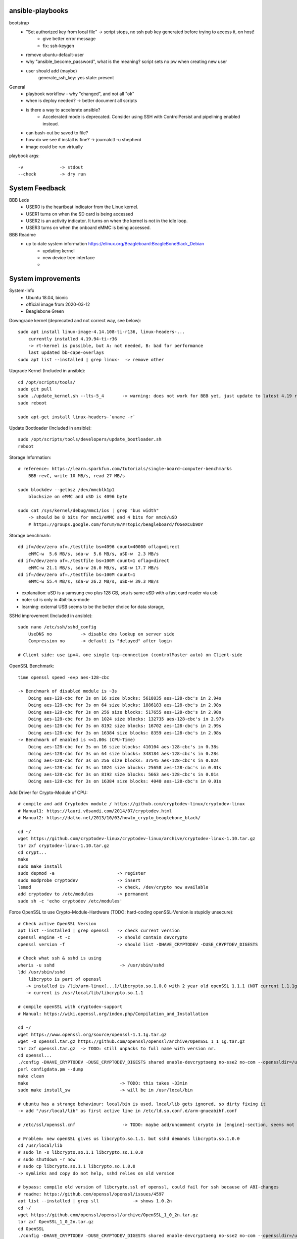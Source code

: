ansible-playbooks
-----------------

bootstrap
    - "Set authorized key from local file" -> script stops, no ssh pub key generated before trying to access it, on host!
        - give better error message
        - fix: ssh-keygen
    - remove ubuntu-default-user
    - why "ansible_become_password", what is the meaning? script sets no pw when creating new user
    - user should add (maybe)
        generate_ssh_key: yes
        state: present

General	
    - playbook workflow - why "changed", and not all "ok"
    - when is deploy needed? -> better document all scripts
    - is there a way to accelerate ansible?
        - Accelerated mode is deprecated. Consider using SSH with ControlPersist and pipelining enabled instead.
    - can bash-out be saved to file?
    - how do we see if install is fine? -> journalctl -u shepherd
    - image could be run virtually

playbook args::

    -v              -> stdout
    --check         -> dry run

System Feedback
---------------

BBB Leds
    - USER0 is the heartbeat indicator from the Linux kernel.
    - USER1 turns on when the SD card is being accessed
    - USER2 is an activity indicator. It turns on when the kernel is not in the idle loop.
    - USER3 turns on when the onboard eMMC is being accessed.

BBB Readme
    - up to date system information https://elinux.org/Beagleboard:BeagleBoneBlack_Debian
        - updating kernel
        - new device tree interface
        -


System improvements 
---------------------------------------------------

System-Info
	- Ubuntu 18.04, bionic
	- official image from 2020-03-12
	- Beaglebone Green

Downgrade kernel (deprecated and not correct way, see below)::

    sudo apt install linux-image-4.14.108-ti-r136, linux-headers-...
        currently installed 4.19.94-ti-r36
        -> rt-kernel is possible, but A: not needed, B: bad for performance
        last updated bb-cape-overlays
    sudo apt list --installed | grep linux-  -> remove other

Upgrade Kernel (Included in ansible)::

    cd /opt/scripts/tools/
    sudo git pull
    sudo ./update_kernel.sh --lts-5_4       -> warning: does not work for BBB yet, just update to latest 4.19 release by ommiting --lts..
    sudo reboot

    sudo apt-get install linux-headers-`uname -r`

Update Bootloader (Included in ansible)::

    sudo /opt/scripts/tools/developers/update_bootloader.sh
    reboot

Storage Information::

    # reference: https://learn.sparkfun.com/tutorials/single-board-computer-benchmarks
        BBB-revC, write 10 MB/s, read 27 MB/s
    
    sudo blockdev --getbsz /dev/mmcblk1p1
        blocksize on eMMC and uSD is 4096 byte

    sudo cat /sys/kernel/debug/mmc1/ios | grep "bus width"
        -> should be 8 bits for mmc1/eMMC and 4 bits for mmc0/uSD
        # https://groups.google.com/forum/m/#!topic/beagleboard/fOGeXCub9OY

Storage benchmark::

    dd if=/dev/zero of=./testfile bs=4096 count=40000 oflag=direct
        eMMC-w  5.6 MB/s, sda-w  5.6 MB/s, uSD-w  2.3 MB/s
    dd if=/dev/zero of=./testfile bs=100M count=1 oflag=direct
        eMMC-w 21.1 MB/s, sda-w 26.0 MB/s, uSD-w 17.7 MB/s
    dd if=/dev/zero of=./testfile bs=100M count=1
        eMMC-w 55.4 MB/s, sda-w 26.2 MB/s, uSD-w 39.3 MB/s

- explanation: uSD is a samsung evo plus 128 GB, sda is same uSD with a fast card reader via usb
- note: sd is only in 4bit-bus-mode
- learning: external USB seems to be the better choice for data storage,

SSHd improvement (Included in ansible)::

    sudo nano /etc/ssh/sshd_config
        UseDNS no           -> disable dns lookup on server side
        Compression no      -> default is "delayed" after login

    # Client side: use ipv4, one single tcp-connection (controlMaster auto) on Client-side

OpenSSL Benchmark::

    time openssl speed -evp aes-128-cbc

    -> Benchmark of disabled module is ~3s
        Doing aes-128-cbc for 3s on 16 size blocks: 5618835 aes-128-cbc's in 2.94s
        Doing aes-128-cbc for 3s on 64 size blocks: 1886183 aes-128-cbc's in 2.98s
        Doing aes-128-cbc for 3s on 256 size blocks: 517655 aes-128-cbc's in 2.98s
        Doing aes-128-cbc for 3s on 1024 size blocks: 132735 aes-128-cbc's in 2.97s
        Doing aes-128-cbc for 3s on 8192 size blocks: 16702 aes-128-cbc's in 2.99s
        Doing aes-128-cbc for 3s on 16384 size blocks: 8359 aes-128-cbc's in 2.98s
    -> Benchmark of enabled is <<1.00s (CPU-Time)
        Doing aes-128-cbc for 3s on 16 size blocks: 410104 aes-128-cbc's in 0.38s
        Doing aes-128-cbc for 3s on 64 size blocks: 348184 aes-128-cbc's in 0.28s
        Doing aes-128-cbc for 3s on 256 size blocks: 37545 aes-128-cbc's in 0.02s
        Doing aes-128-cbc for 3s on 1024 size blocks: 25658 aes-128-cbc's in 0.01s
        Doing aes-128-cbc for 3s on 8192 size blocks: 5663 aes-128-cbc's in 0.01s
        Doing aes-128-cbc for 3s on 16384 size blocks: 4040 aes-128-cbc's in 0.01s

Add Driver for Crypto-Module of CPU::

    # compile and add Cryptodev module / https://github.com/cryptodev-linux/cryptodev-linux
    # Manual1: https://lauri.võsandi.com/2014/07/cryptodev.html
    # Manual2: https://datko.net/2013/10/03/howto_crypto_beaglebone_black/

    cd ~/
    wget https://github.com/cryptodev-linux/cryptodev-linux/archive/cryptodev-linux-1.10.tar.gz
    tar zxf cryptodev-linux-1.10.tar.gz
    cd crypt...
    make
    sudo make install
    sudo depmod -a                        -> register
    sudo modprobe cryptodev               -> insert
    lsmod                                 -> check, /dev/crypto now available
    add cryptodev to /etc/modules         -> permanent
    sudo sh -c 'echo cryptodev /etc/modules'

Force OpenSSL to use Crypto-Module-Hardware (TODO: hard-coding openSSL-Version is stupidly unsecure)::

    # Check active OpenSSL Version
    apt list --installed | grep openssl   -> check current version
    openssl engine -t -c                  -> should contain devcrypto
    openssl version -f                    -> should list -DHAVE_CRYPTODEV -DUSE_CRYPTDEV_DIGESTS

    # Check what ssh & sshd is using
    wheris -u sshd                         -> /usr/sbin/sshd
    ldd /usr/sbin/sshd
        libcrypto is part of openssl
       -> installed is /lib/arm-linux[...]/libcrypto.so.1.0.0 with 2 year old openSSL 1.1.1 (NOT current 1.1.1g)
       -> current is /usr/local/lib/libcrypto.so.1.1

    # compile openSSL with cryptodev-support
    # Manual: https://wiki.openssl.org/index.php/Compilation_and_Installation

    cd ~/
    wget https://www.openssl.org/source/openssl-1.1.1g.tar.gz
    wget -O openssl.tar.gz https://github.com/openssl/openssl/archive/OpenSSL_1_1_1g.tar.gz
    tar zxf openssl.tar.gz  -> TODO: still unpacks to full name with version nr.
    cd openssl...
    ./config -DHAVE_CRYPTODEV -DUSE_CRYPTODEV_DIGESTS shared enable-devcryptoeng no-sse2 no-com --openssldir=/usr/local/ssl
    perl configdata.pm --dump
    make clean
    make                                   -> TODO: this takes ~33min
    sudo make install_sw                   -> will be in /usr/local/bin

    # ubuntu has a strange behaviour: local/bin is used, local/lib gets ignored, so dirty fixing it
    -> add "/usr/local/lib" as first active line in /etc/ld.so.conf.d/arm-gnueabihf.conf

    # /etc/ssl/openssl.cnf                  -> TODO: maybe add/uncomment crypto in [engine]-section, seems not to be needed

    # Problem: new openSSL gives us libcrypto.so.1.1. but sshd demands libcrypto.so.1.0.0
    cd /usr/local/lib
    # sudo ln -s libcrypto.so.1.1 libcrypto.so.1.0.0
    # sudo shutdown -r now
    # sudo cp libcrypto.so.1.1 libcrypto.so.1.0.0
    -> symlinks and copy do not help, sshd relies on old version

    # bypass: compile old version of libcrypto.ssl of openssl, could fail for ssh because of ABI-changes
    # readme: https://github.com/openssl/openssl/issues/4597
    apt list --installed | grep sll             -> shows 1.0.2n
    cd ~/
    wget https://github.com/openssl/openssl/archive/OpenSSL_1_0_2n.tar.gz
    tar zxf OpenSSL_1_0_2n.tar.gz
    cd OpenSSL
    ./config -DHAVE_CRYPTODEV -DUSE_CRYPTODEV_DIGESTS shared enable-devcryptoeng no-sse2 no-com --openssldir=/usr/local/ssl
    make build_generated && make libcrypto.a
    sudo make install_sw
    sudo cp /usr/local/ssl/lib/libcrypto.so.1.0.0 /usr/lib/arm-linux-gnueabihf/libcrypto.so.1.0.0
    # -> WORKS but is slow (see benchmark)

    TODO: openssl config option: no-comp, no-sslv3, -DOPENSSL_NO_HEARTBEATS

Compile SSHd with support for new openSSL-Version::

    # compile openSSH with openssl usage
    # sources and readme: https://github.com/openssh/openssh-portable
    # info: installed is v7.6p1-4
    cd ~/
    wget https://github.com/openssh/openssh-portable/archive/V_8_3_P1.tar.gz
    tar zxf V_
    cd
    configure --help
    ./configure --with-pam
    make
    make tests

SSH benchmark::

    rsync -r -v --progress -e ssh ./rec.2.h5 hans@10.0.0.52:/home/hans/
        3.7 - 4.7 MB/s at 45% cpu usage out-of-the-box
        6.x - 7.0 MB/s at 66% cpu usage after optimizations
        -> similar results with "external" sd-card
        -> cpu has most likely no crypto, or does not use it
        1.5 - 2.8 MB/s  with 50% usage

Switch to proper timezone - 2h behind (included in ansible)::

    sudo dpkg-reconfigure tzdata
    /etc/timezone       -> one line "Europe/Berlin", alternative to "reconfigure"

Software cleanup (included in ansible)::

    sudo apt list --installed
    sudo apt -y remove ...
    sudo apt autoremove

        alsa-utils
        dnsmasq
        dnsmasq-base
        nginx &-common &-core
        can-utils
        rfkill

        linux-headers-4.15.0*
        linux-image-5.4.24

        wireless-regdb -tools
        wpasupplicant
        ofono

    Ansible-Hard.To.Get.packets:
        sudo apt remove linux-image-4.19.94-ti-r36
        # dpkg shows a kernel, that isn't in apt...
        # dpkg-query -Wf '${Installed-Size}\t${Package}\n' | sort -n
        sudo dpkg -P linux-image-5.4.24-armv7-x20

    -> down to 1.4 GB MMC & 41 MB RAM usage

Find biggest space waster::

    sudo du -s * | sort -n
        450 MB /lib -> /firmware -> intel 22 MB, netronome 24 MB, liquidio 24 MB, amdgpu 31 MB
        912 MB /usr
        190 MB /var

       dpkg-query -Wf '${Installed-Size}\t${Package}\n' | sort -n

Switch dynamically between cpu-governors::

    cpufreq_info
    sudo cpufreq-set --governor powersave
        -> when idling
    sudo cpufreq-set --governor performance
        -> when preparing or during measurement
        hardcoded in /etc/init.d/cpufrequtils
        GOVERNOR, MAX_SPEED, MIN_SPEED

CPU-Info::

    cat /proc/cpuinfo | grep BogoMIPS

Disable Devices in /boot/uEnv.txt (included in shepherd package)::

    disable_uboot_overlay_video=1
    disable_uboot_overlay_audio=1
    disable_uboot_overlay_wireless=1
    disable_uboot_overlay_adc=1

Switch to Ubuntu 20.04 (bionic to focal)y::

    sudo apt update && sudo apt upgrade
    sudo reboot
    sudo apt install update-manager-core
    sudo do-release-upgrade -d
    sudo reboot
    # Some third party entries in your sources.list were disabled.
    # new unwanted sw: libasound* alsa* ubuntu-release-upgrader* update-manager* ti-sgx* iw gfortran* eject
    # haveged, rf, pci, vpdma, x11
Further actions:
    - nix, https://nixos.org/ seems to be the better ansible (only future reference)
    - is active cooling improving the performance? IC is only warm to the touch, so no
    - look at dmesg for oddities
        - console on ttyO0, 115200n8, ttyS0 -> see security concept
        - spectre v2 -> not needed mitigation, cost performance
        - redundant drivers enabled: CAN driver, ALSA, Bluetooth -> uninstalled
        - unusual timer-jump, mounting mmc takes 20-25s each -> ext4-mount takes forever
            [    1.122421] Freeing unused kernel memory: 1024K
            [   18.463305] EXT4-fs (mmcblk1p1): mounted filesystem with ordered data mode. Opts: (null)
    - "systemd-analyze blame" shows:
        - v4.14: 39.936s dev-mmcblk1p1.device
        - v4.19: 53.286s dev-mmcblk1p1.device, 29.013s generic-board-startup.service
    - look at power consumption
    - BBB has a crypto engine, but is it used by openSSL! This site has a benchmark: https://datko.net/2013/10/03/howto_crypto_beaglebone_black/
    - switch to more SD friendly filesystem, F2FS, YAFFS2
    - benchmark cpu BOINC
    - switch from -ti-kernel to -bone?

Security Concept
----------------

find open ports -> delete not needed services (included in ansible)::

    sudo netstat -apn | grep LISTEN
        nginx (webserver)
        dnsmasq (dns and dhcp server)

delete default users (included in ansible)::

    /etc/passwd shows users: root, ubuntu, ansible-user
    sudo su
    userdel ubuntu
    exit

sshd-security-improvements [/etc/ssh/sshd_config] (included in ansible)::

    Protocol 2                    # default: 2, 1
    StrictModes yes               # regarding choice of libs

    LoginGraceTime 1m
    MaxAuthTries 1

    PermitRootLogin no
    PasswordAuthentication no
    PermitEmptyPasswords no

    UsePAM yes
    PubkeyAuthentication yes
    AuthorizedKeysFile .ssh/authorized_keys
    RhostsRSAAuthentication no
    ChallengeResponseAuthentication no

    X11Forwarding no
    # AllowUsers user1 user2    -> for later

sshd-banner for login (/etc/issue.net) (included in ansible)::

    This Node is part of project Shepherd of the NES LAB, https://nes-lab.org/

    This service is restricted to authorized users only. All activities on this system are logged.
    Unauthorized access will be fully investigated



disable terminal over serial (part1: services) (included in ansible)::

    systemctl                                         -> shows current services
    systemctl list-unit-files                         -> shows current services
    sudo systemctl mask serial-getty@ttyGS0.service   -> usb gadget serial shell
    sudo systemctl mask serial-getty@ttyS0.service    -> uart0 shell
    sudo systemctl mask getty@tty1.service            -> semi-shell

    # also handle the issuing source of the console in /boot/grub/grub.cfg, as kernel command line parameter "console="

    # additional things to disable
    sudo systemctl disable ofono.service
    sudo systemctl disable motd-news.service              -> TODO: could be helpful later to show stats on logon
    sudo systemctl disable motd-news.timer
    sudo systemctl disable graphical.target
    sudo systemctl disable dbus-org.bluez.service
    sudo systemctl disable bluetooth.service

disable terminal over serial (part2: grub) (included in ansible)::

    sudo nano /etc/default/grub
        -> remove "console=ttyO0,115200n8 " part
    sudo update-grub

disable terminal over serial (part3: ??)::

    dmesg | grep tty                            -> still shouts "Kernel command line: console=ttyO0,115200n8" ...
    sudo grep -rinI  'console=tty' /etc /boot      -> finds entry in console-setup
        -> /etc/default/grub.ucf-dist
        -> /etc/default/grub
    sudo grep -rinI  'ttyO0' /etc /boot
        -> /boot/SOC.sh:31:serial_tty=ttyO0
        -> /etc/securetty:348

    sudo rm /etc/default/grub.ucf-dist              -> copy of "grub" because of manual edit
    sudo nano /boot/SOC.sh                          -> contains uboot start?

    # there is a /bbb-uEnv.txt and /nfs-uEnv.txt
    remove >>console=tty0 console=${console} <<

Find and disable world writable files (included in ansible)::

    # source: https://www.oreilly.com/library/view/linux-security-cookbook/0596003919/ch09s11.html
    # find & disable
    sudo find / -xdev -perm +o=w ! \( -type d -perm +o=t \) ! -type l -ok chmod -v o-w {} \;
    # prevent newly created files from beeing world writable, for current user
    umask 002

Further actions:
- clean cron jobs
- clean world-writable / readable
- try linPEAS
- collect important log-files periodically, disable the rest
- drop root privilege for testbed-user, allow to handle hw-io with groups
- sysctl contains several sockets
- add concept for security

Fixing Device Tree Drivers for newer Kernels
-------------------------------------------_

- device Tree Versions
    - v4.14.x https://github.com/beagleboard/BeagleBoard-DeviceTrees/commit/4a9c0a652f58090491319d27dac4bf76da7d6086
    - v4.19.x https://github.com/beagleboard/BeagleBoard-DeviceTrees/commit/af07ef77cc6f8f94568a4c238cc6d41fb8c81931
    - v5.4.x https://github.com/beagleboard/BeagleBoard-DeviceTrees/commit/26b4c9fea3ff919835ba27393d5781ca4dd0923f
    - overlays: https://github.com/RobertCNelson/bb.org-overlays/tree/master/src/arm

- changes to reference DT-overlays
    - compatible with v4.14.x: "ti,beaglebone", "ti,beaglebone-black"
    - newer dts files only speak of "ti,am335x-bone-black", "ti,am335x-bone-green", "ti,am335x-bone", "ti,am33xx"
    - pinctrl-single,pins
        - shprd:    0x034 0x06  /* P8.11, pr1_pru0_pru_r30_15 */
        - bbuniv:   AM33XX_IOPAD(0x0834, PIN_OUTPUT | INPUT_EN | MUX_MODE6)
    - exclusive-use seems fine
    - target pruss overlay -> fine
    - overlay is not announcing itself in fragment@0

- shepherd firmware
    - ``make && sudo make install`` in device-tree sub-folder
    - install in ``/lib/firmware/``
    - check status in ``/proc/device-tree/chosen/overlays/``
        - or via: ``sudo /opt/scripts/tools/version.sh | grep UBOOT``

Workflow shepherd firmware::

    cd ~/
    git clone https://github.com/orgua/shepherd
    cd shepherd/software/firmware/device-tree
    make && sudo make install
    # add to /boot/uEnv.txt
    # check after reboot if loaded
    sudo /opt/scripts/tools/version.sh | grep UBOOT

Backup Image::

    sudo dd if=/dev/mmcblk1 of=/media/mmc_s0_v4.19.94_bootstrap_apt.img


